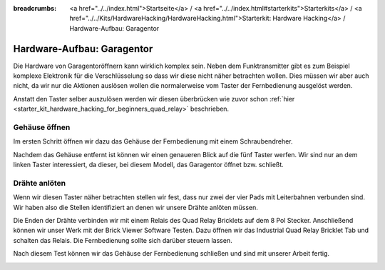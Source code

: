 
:breadcrumbs: <a href="../../index.html">Startseite</a> / <a href="../../index.html#starterkits">Starterkits</a> / <a href="../../Kits/HardwareHacking/HardwareHacking.html">Starterkit: Hardware Hacking</a> / Hardware-Aufbau: Garagentor

.. _starter_kit_hardware_hacking_garage_control_hardware_setup:

Hardware-Aufbau: Garagentor
===========================

Die Hardware von Garagentoröffnern kann wirklich komplex sein. Neben dem
Funktransmitter gibt es zum Beispiel komplexe Elektronik für die 
Verschlüsselung so dass wir diese nicht näher betrachten wollen. Dies müssen
wir aber auch nicht, da wir nur die Aktionen auslösen wollen die normalerweise
vom Taster der Fernbedienung ausgelöst werden.

Anstatt den Taster selber auszulösen werden wir diesen überbrücken
wie zuvor schon :ref:`hier <starter_kit_hardware_hacking_for_beginners_quad_relay>` 
beschrieben.

Gehäuse öffnen
--------------

Im ersten Schritt öffnen wir dazu das Gehäuse der Fernbedienung
mit einem Schraubendreher.

.. image:: /Images/Kits/hardware_hacking_garage_remote_top_350.jpg
   :scale: 100 %
   :alt: Fernbedienung mit entfertem Gehäuse
   :align: center
   :target: ../../_images/Kits/hardware_hacking_garage_remote_top_1200.jpg

Nachdem das Gehäuse entfernt ist können wir einen genaueren Blick auf die
fünf Taster werfen. Wir sind nur an dem linken Taster interessiert, da dieser,
bei diesem Modell, das Garagentor öffnet bzw. schließt.

.. image:: /Images/Kits/hardware_hacking_garage_remote_top_closeup.jpg
   :scale: 100 %
   :alt: Nahaufname: Fernbedienung Taster
   :align: center
   :target: ../../_images/Kits/hardware_hacking_garage_remote_top_closeup.jpg

Drähte anlöten
--------------

Wenn wir diesen Taster näher betrachten stellen wir fest, dass nur zwei der
vier Pads mit Leiterbahnen verbunden sind. Wir haben also die Stellen 
identifiziert an denen wir unsere Drähte anlöten müssen.

.. image:: /Images/Kits/hardware_hacking_garage_remote_soldered_350.jpg
   :scale: 100 %
   :alt: Fernbedienung mit angelöteten Drähten
   :align: center
   :target: ../../_images/Kits/hardware_hacking_garage_remote_soldered_1200.jpg

Die Enden der Drähte verbinden wir mit einem Relais des Quad Relay Bricklets
auf dem 8 Pol Stecker. Anschließend können wir unser Werk mit der Brick Viewer
Software Testen. Dazu öffnen wir das Industrial Quad Relay Bricklet Tab
und schalten das Relais. Die Fernbedienung sollte sich darüber steuern lassen.

Nach diesem Test können wir das Gehäuse der Fernbedienung schließen und
sind mit unserer Arbeit fertig.

.. image:: /Images/Kits/hardware_hacking_garage_remote_finished_350.jpg
   :scale: 100 %
   :alt: Garagentorfernbedienung mit angeschlossenem Industrial Quad Relay Bricklet
   :align: center
   :target: ../../_images/Kits/hardware_hacking_garage_remote_finished_1200.jpg


